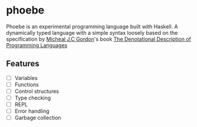* phoebe
:PROPERTIES:
:CUSTOM_ID: phoebe
:END:

Phoebe is an experimental programming language built with Haskell.  A
dynamically typed language with a simple syntax loosely based on the
specification by [[https://www.cl.cam.ac.uk/archive/mjcg/][Micheal J.C Gordon]]'s book [[https://link.springer.com/book/10.1007/978-1-4612-6228-2][The Denotational
Description of Programming Languages]]


** Features
:PROPERTIES:
:CUSTOM_ID: features
:END:

  - [ ] Variables
  - [ ] Functions
  - [ ] Control structures
  - [ ] Type checking
  - [ ] REPL
  - [ ] Error handling
  - [ ] Garbage collection
    
